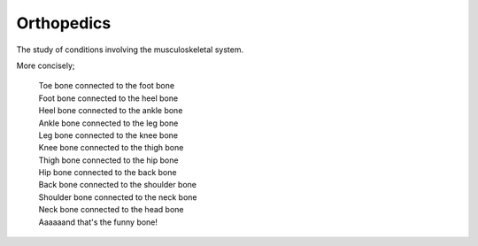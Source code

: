 Orthopedics
===========

The study of conditions involving the musculoskeletal system.

More concisely;

	| Toe bone connected to the foot bone
	| Foot bone connected to the heel bone
	| Heel bone connected to the ankle bone
	| Ankle bone connected to the leg bone
	| Leg bone connected to the knee bone
	| Knee bone connected to the thigh bone
	| Thigh bone connected to the hip bone
	| Hip bone connected to the back bone
	| Back bone connected to the shoulder bone
	| Shoulder bone connected to the neck bone
	| Neck bone connected to the head bone
	| Aaaaaand that's the funny bone!
